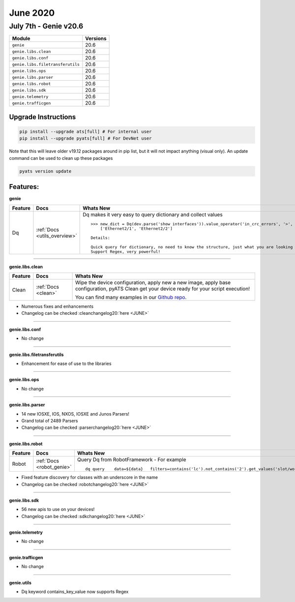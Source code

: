 June 2020
=========

July 7th - Genie v20.6
--------------------------

+-----------------------------------+-------------------------------+
| Module                            | Versions                      |
+===================================+===============================+
| ``genie``                         | 20.6                          |
+-----------------------------------+-------------------------------+
| ``genie.libs.clean``              | 20.6                          |
+-----------------------------------+-------------------------------+
| ``genie.libs.conf``               | 20.6                          |
+-----------------------------------+-------------------------------+
| ``genie.libs.filetransferutils``  | 20.6                          |
+-----------------------------------+-------------------------------+
| ``genie.libs.ops``                | 20.6                          |
+-----------------------------------+-------------------------------+
| ``genie.libs.parser``             | 20.6                          |
+-----------------------------------+-------------------------------+
| ``genie.libs.robot``              | 20.6                          |
+-----------------------------------+-------------------------------+
| ``genie.libs.sdk``                | 20.6                          |
+-----------------------------------+-------------------------------+
| ``genie.telemetry``               | 20.6                          |
+-----------------------------------+-------------------------------+
| ``genie.trafficgen``              | 20.6                          |
+-----------------------------------+-------------------------------+

Upgrade Instructions
^^^^^^^^^^^^^^^^^^^^

.. code-block:: bash

    pip install --upgrade ats[full] # For internal user
    pip install --upgrade pyats[full] # For DevNet user

Note that this will leave older v19.12 packages around in pip list, but it will
not impact anything (visual only).  An update command can be used to clean up
these packages

.. code-block:: bash

   pyats version update

Features:
^^^^^^^^^

**genie**

.. list-table::
    :header-rows: 1

    * - Feature
      - Docs
      - Whats New

    * - Dq
      - :ref:`Docs <utils_overview>`
      - | Dq makes it very easy to query dictionary and collect values

        ::

            >>> new_dict = Dq(dev.parse('show interfaces')).value_operator('in_crc_errors', '>', 0)
                ['Ethernet2/1', 'Ethernet2/2']

            Details:

            Quick query for dictionary, no need to know the structure, just what you are looking for.
            Support Regex, very powerful!


--------

**genie.libs.clean**

.. list-table::
    :header-rows: 1

    * - Feature
      - Docs
      - Whats New

    * - Clean
      - :ref:`Docs <clean>`
      - | Wipe the device configuration, apply new a new image, apply base configuration, pyATS Clean get your device ready for your script execution!

        You can find many examples in our `Github repo <https://github.com/CiscoTestAutomation/examples/tree/master/clean>`_.

* Numerous fixes and enhancements
* Changelog can be checked :cleanchangelog20:`here <JUNE>`

--------

**genie.libs.conf**

* No change

--------

**genie.libs.filetransferutils**

* Enhancement for ease of use to the libraries

--------

**genie.libs.ops**

* No change

--------

**genie.libs.parser**

* 14 new IOSXE, IOS, NXOS, IOSXE and Junos Parsers!
* Grand total of 2489 Parsers
* Changelog can be checked :parserchangelog20:`here <JUNE>`

--------

**genie.libs.robot**

.. list-table::
    :header-rows: 1

    * - Feature
      - Docs
      - Whats New

    * - Robot
      - :ref:`Docs <robot_genie>`
      - | Query Dq from RobotFramework - For example

        ::

            dq query    data=${data}   filters=contains('lc').not_contains('2').get_values('slot/world_wide_name')

* Fixed feature discovery for classes with an underscore in the name
* Changelog can be checked :robotchangelog20:`here <JUNE>`

--------

**genie.libs.sdk**

* 56 new apis to use on your devices!
* Changelog can be checked :sdkchangelog20:`here <JUNE>`

--------

**genie.telemetry**

* No change

--------

**genie.trafficgen**

* No change

--------

**genie.utils**

* Dq keyword contains_key_value now supports Regex

